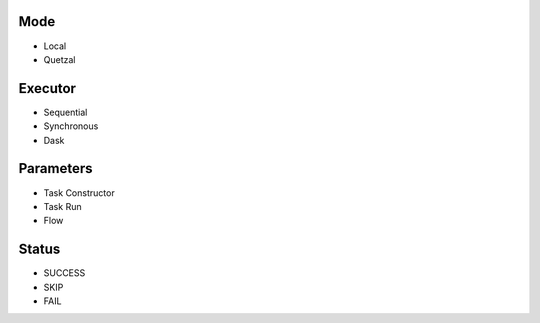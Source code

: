 Mode
====
- Local
- Quetzal

Executor
========
- Sequential
- Synchronous
- Dask

Parameters
==========
- Task Constructor
- Task Run
- Flow

Status
======
- SUCCESS
- SKIP
- FAIL


